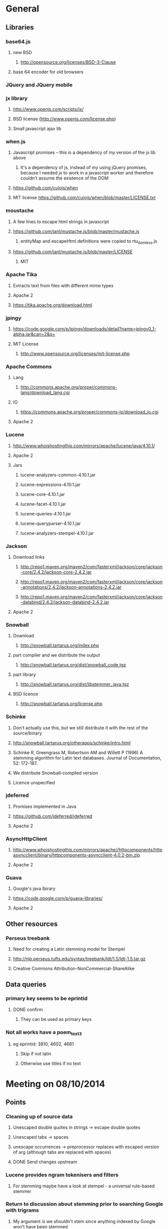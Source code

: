 * General
** Libraries
*** base64.js
**** new BSD
***** http://opensource.org/licenses/BSD-3-Clause
**** base 64 encoder for old browsers
*** JQuery and JQuery mobile
*** jx library
**** http://www.openjs.com/scripts/jx/
**** BSD license (http://www.openjs.com/license.php)
**** Small javascript ajax lib
*** when.js
**** Javascript promises -- this is a dependency of my version of the jx lib above
***** It's a dependency of js, instead of my using jQuery promises, because I needed jx to work in a javascript worker and therefore couldn't assume the existence of the DOM
**** https://github.com/cujojs/when
**** MIT license https://github.com/cujojs/when/blob/master/LICENSE.txt
*** moustache
**** A few lines to escape html strings in javascript
**** https://github.com/janl/mustache.js/blob/master/mustache.js
***** entityMap and escapeHtml definitions were copied to rtu_domless.js
**** https://github.com/janl/mustache.js/blob/master/LICENSE
***** MIT
*** Apache Tika
**** Extracts text from files with different mime types
**** Apache 2
**** https://tika.apache.org/download.html
*** jpingy
**** https://code.google.com/p/jpingy/downloads/detail?name=jpingy0_1-alpha.jar&can=2&q=
**** MIT License
***** http://www.opensource.org/licenses/mit-license.php
*** Apache Commons
**** Lang
***** http://commons.apache.org/proper/commons-lang/download_lang.cgi
**** IO
***** https://commons.apache.org/proper/commons-io/download_io.cgi
**** Apache 2
*** Lucene
**** http://www.whoishostingthis.com/mirrors/apache/lucene/java/4.10.1/
**** Apache 2
**** Jars
***** lucene-analyzers-common-4.10.1.jar
***** lucene-expressions-4.10.1.jar
***** lucene-core-4.10.1.jar
***** lucene-facet-4.10.1.jar
***** lucene-queries-4.10.1.jar
***** lucene-queryparser-4.10.1.jar
***** lucene-analyzers-stempel-4.10.1.jar
*** Jackson
**** Download links
***** http://repo1.maven.org/maven2/com/fasterxml/jackson/core/jackson-core/2.4.2/jackson-core-2.4.2.jar
***** http://repo1.maven.org/maven2/com/fasterxml/jackson/core/jackson-annotations/2.4.2/jackson-annotations-2.4.2.jar
***** http://repo1.maven.org/maven2/com/fasterxml/jackson/core/jackson-databind/2.4.2/jackson-databind-2.4.2.jar
**** Apache 2
*** Snowball
**** Download
***** http://snowball.tartarus.org/index.php
**** part compiler and we distribute the output
***** http://snowball.tartarus.org/dist/snowball_code.tgz
**** part library
***** http://snowball.tartarus.org/dist/libstemmer_java.tgz
**** BSD licence
***** http://snowball.tartarus.org/license.php
*** Schinke
**** Don't actually use this, but we still distribute it with the rest of the source/binary
**** http://snowball.tartarus.org/otherapps/schinke/intro.html
**** Schinke R, Greengrass M, Robertson AM and Willett P (1996) A stemming algorithm for Latin text databases. Journal of Documentation, 52: 172-187.
**** We distribute Snowball-compiled version
**** Licence unspecified
*** jdeferred
**** Promises implemented in Java
**** https://github.com/jdeferred/jdeferred
**** Apache 2
*** AsyncHttpClient
**** http://www.whoishostingthis.com/mirrors/apache//httpcomponents/httpasyncclient/binary/httpcomponents-asyncclient-4.0.2-bin.zip
**** Apache 2
*** Guava
**** Google's java lbirary
**** https://code.google.com/p/guava-libraries/
**** Apache 2
** Other resources
*** Perseus treebank
**** Need for creating a Latin stemming model for Stempel
**** http://nlp.perseus.tufts.edu/syntax/treebank/ldt/1.5/ldt-1.5.tar.gz
**** Creative Commons Attribution-NonCommercial-ShareAlike
** Data queries
*** primary key seems to be eprintid
**** DONE confirm
     CLOSED: [2014-10-03 Fri 10:18]
***** They can be used as primary keys
*** Not all works have a poem_text_3
**** eg eprintid: 3810, 4602, 4681
***** Skip if not latin
***** Otherwise use titles if no text
* Meeting on 08/10/2014
** Points
*** Cleaning up of source data
**** Unescaped double quotes in strings -> escape double quotes
**** Unescaped tabs -> spaces
**** unescape occurrences -> preprocessor replaces with escaped version of arg (although tabs are replaced with spaces)
**** DONE Send changes upstream
     CLOSED: [2014-10-09 Thu 10:58]
*** Lucene provides ngram tokenisers and filters
**** For stemming maybe have a look at stempel - a universal rule-based stemmer
*** Return to discussion about stemming prior to searching Google with trigrams
**** My argument is we shouldn't stem since anything indexed by Google won't have been stemmed
*** Licensing
** Nick is to look at web search api
*** Google is out
*** He'll look at Bing and Yahoo (BOSS)
** Queries
*** Case in Latin -- does it have the same significance / lack of significance as in English
**** Currently everything is lowercased
**** ie is it okay to downcase?
**** Can be cases where it's significant eg: Dominus
***** Must ask mark (TODO is below)
*** Do trigrams across punctuation (,;.[]!) make sense?
**** For identifying an extract of a conductus poem these might be particularly important trigrams as they most likely represent a juxtaposition of more than one distinct concept. Conversely a trigram contained within a single clause would possibly only represent one concept, and therefore would not a distinct 'fingerprint' of the work that contains it.
*** Latin stopwords?
**** First step
***** http://wiki.digitalclassicist.org/Stopwords_for_Greek_and_Latin
**** For web search stage
***** Depends on whether exact match search can be specified to web search api I think
* 16/10/2014
** DONE Verify that index is correct
   CLOSED: [2014-10-10 Fri 19:20]
*** Iterate though
** DONE Start work on Stemmer
   CLOSED: [2014-10-10 Fri 19:20]
*** Look at Stempel
**** Forget it, requires training data -- went with Schinke algorithm instead
***** Here's training data -- just need to reformat it to lemma variant1 variant2 etc... format
****** Save output from these to github repository
***** cat <(sed -nr ../../treebank/index_thomisticus/IT-TB_13-10-2014_CONLL-PML-PLS/CONLL/005_SCG_Libri-1\&2.conll -e "s/[0-9]+\t([^\t]+)\t([^\t]+).*$/\\2 \\1/p"|tr '[:upper:]' '[:lower:]') <(grep ../../treebank/perseus_treebank/1.5/data/*.xml -e "lemma" -h|tr '[:upper:]' '[:lower:]'|sed -nr -e "s/^.* form=\"([^\"]*)\" lemma=\"([^\"]*)\".*$/\\2 \\1/p") | grep -v "[^a-z0-9 ]" | sort -u|sed -nr -e "s/^(.*) (.*)$/\\1\\n\\2/p"
****** can't use this though since the same stem won't be used for a given term across both collections
***** sed -nr ../../treebank/index_thomisticus/IT-TB_13-10-2014_CONLL-PML-PLS/CONLL/005_SCG_Libri-1\&2.conll -e "s/[0-9]+\t([^\t]+)\t([^\t]+).*$/\\2 \\1/p"|tr '[:upper:]' '[:lower:]'| grep -v "[^a-zA-Z0-9 ]" |sort -u|sed -nr -e "s/^(.*) (.*)$/\\1\\n\\2/p"
****** 2619 distinct lemmas
****** 8638 distinct variations
***** grep ../../treebank/perseus_treebank/1.5/data/*.xml -e "lemma" -h|tr '[:upper:]' '[:lower:]'|sed -nr -e "s/^.* form=\"([^\"]*)\" lemma=\"([^\"]*)\".*$/\\2 \\1/p"| grep -v "[^a-zA-Z0-9 ]" |sort -u|sed -nr -e "s/^(.*) (.*)$/\\1\\n\\2/p"
****** 6170 distinct lemmas
****** 14001 variations
** Git hub link
*** DONE Add Nick as contributer
    CLOSED: [2014-10-24 Fri 10:03]
** DONE Ask Mark if case in Medieval Latin can be treated as English (i.e. downcase everything)
   CLOSED: [2014-10-16 Thu 13:56]
*** Okay to down case
*** First check if it's possible to match terms with different cases in Lucene -- that way we can have the best of both worlds
** Points
** Added stoplist la.stop from
*** http://sourceforge.net/projects/perseus-hopper/files/perseus-hopper/hopper-20110527/hopper-source-20110527.tar.gz/download in the perseus project
**** http://www.perseus.tufts.edu/hopper
** Stemmer
*** Compiled Schinke with snowball
**** Download from http://snowball.tartarus.org/dist/snowball_code.tgz
**** Uses java classes from http://snowball.tartarus.org/dist/libstemmer_java.tgz rather than their equivalents bundled with Lucene
***** Lucene classes are for a different version and won't compile as is
**** Also copied and modified Lucene's SnowballAnalyzer and SnowballFilter to ensure they use the classes from snowball.tartarus.org and not those bundled with Lucene
**** Schinke stemer generates two stems
***** The automatically generated version of LatinStemmer applied noun stemming first and then applied verb stemming, overwriting the noun stem in the process
***** I modified LatinStemmer to allow the type of stemming to be specified (i.e. as either VERB stemming, NOUN stemming or UNKNOWN in which case the shorter stem was returned or verb stem where both had the same length)
***** UNKNOWN was set as the default as this resulted in the smallest index and manual inspection of output revealed satisfactory results (a bit wishy washy -- I know)
***** Obviously an alternative approach is to apply part-of-speech tagging -- I'd be curious to know if it led to more accurate stemming than our current default method.
**** DONE Read Schinke paper
     CLOSED: [2014-10-15 Wed 18:27]
**** DONE Mail Nick with stemming update
     CLOSED: [2014-10-15 Wed 18:27]
**** DONE Is unspecified Schinke licence an issue?
     CLOSED: [2014-10-16 Thu 14:20]
***** It's BSD
*** Hunpos might be an option if we're not happy with Stempel
**** https://code.google.com/p/hunpos/
** Using query expansion to increase recall at the web-search stage
*** ie use terms to top N web pages return in response to a query
*** not for now
** Why trigrams?
*** Don't really need to use tri-grams if we have a way to rank bigrams and unigrams
**** Ideally we don't want to have to page results so reducing number of results by searching for trigrams helps
** Cleaning up source data
*** Any tabs in original json have now been escaped correctly (as \t)
** While perusing index
*** Vast majority of tri-grams have the same TFIDF due tri-gram only occurring once in the collection
*** TF calcualtion
**** Currently we use a simple count of terms in a poem
**** TODO Would like to account for poem length
***** Consider later
***** ie normalise tf for length && also account for term repetition in poems due to repeated lines / chorus
*** IDF calculation
**** Don't worry about this till we know how many bi-grams /tri-grams
**** Currently calculated based on total number of poems and number of poems containing a particular trigram
***** Which is good for weighting those trigrams which can be used to distinguish one poem in the collection from the others in conductus
***** What we want is to distinguigh a poem from irrelevant pages on the web
****** Therefore idf calculation should be based on total number of documents indexed by search engine and total number of web-pages containing trigram
******* Web api can probably return number of documents containing trigram
******** (and if no web pages are returned this trigram can be skipped altogether)
******* We also need total number of indexed pages -- alternatively use estimate by searching for disjunction of English stop-words?
****** This will also (hopefully) result in a greater variety of tf-idfs
** DONE Eliminate tri-grams with digits. Typically they correspond to stanza / verse numbers.
   CLOSED: [2014-10-16 Thu 17:38]
*** Check digit aren't used elsewhere
**** I'll have a better idea of the best way to do this after working with the stemmer and by extension TokenFilters
** Queries
*** Which licence on github
**** Apache if possible -- not fussy
*** ToDos
**** DONE Send sempel output to Mark and the lads
     CLOSED: [2014-10-23 Thu 11:54]
**** DONE Get no of distinct bi-grams / tri-grams / terms
     CLOSED: [2014-10-16 Thu 16:21]
***** Provide list on bi-grams if possible (ordered by frequency)
***** Terms will result in multiple pages so might not be practical from price point of view
***** Trigrams
****** all: 71416
****** removed _: 42229
***** Bigrams
****** all: 55954
****** removed _: 46489
***** Unigrams
****** all: 15019
****** removed _:15019
**** DONE Familiarise myself with Bing search api
     CLOSED: [2014-10-30 Thu 10:30]
* 30/10/2014 14h00
** Stopwords in ngrams might make sense
*** Depending on language a verb - preposition bigram could increase the preciseness of the query
**** eg in English "speak of" and "speak to" mean too different things
**** I've these currently enabled -- this changes the unumber of distinct tokens of course
*** For now keep stop words in
**** TODO check it's okay later
** The role of stemming
**** Including all known morphological forms of the three words within a trigram (assuming trigrams are used) could result in a query which is too large for Bing to process
***** Upper limit seems to be 2047 chars, including path in url
****** http://stackoverflow.com/questions/15334531/what-are-the-query-length-limits-for-the-bing-websearch-api
***** Although browser based search seems limited to 10 words (anymore are ignored)
****** Unsure if this is relevant to api though
**** So initially I intended to submit only different morphological variations of each ngram
***** But these were very few in number
***** Only accomplished the same as not having stemming to begin with
**** Conversely expanding each term to each possible morphological variant and doing this for each term in an ngram results in a large number of queries and very long queries that must be split up it we wish to include all of them
***** 3-grams
****** 64553 queries
******* 1391593 conjunctions
******* ie ~22 disjunctions per query
***** 2-grams
****** 61230 queries
******* 392109 conjunctions
******* ie ~6 disjunctions per query
***** An issue here is we'll be sending many queries in succession, 
****** many returning no results 
****** and the results they do return may contain duplicated results as a result of there being multiple similar queries
**** A third option is to prioritise permutations and only include as many disjunctions as fit
***** First include those that occur in the text
***** Then rank the remainder by multiplying frequency of each term
** Blacklisted sites
*** Ideally I'd like to eliminate these from the initial search in Bing
**** It'll save us downloading these links again and again. Some of these blacklisted urls point to longish documents not only wasting bandwidth but increasing the likelihood that desired links time out due to the time spending downloading these links
*** Variations of NOT site: and NOT domain: failed
*** Considering using NOT in combination with keywords or phrases
**** Might be an idea to confirm that these are actually sufficiently distinctive - we don't want to filter out more sites than specified by Gregorio
***** DONE Does NOT site: work in api
      CLOSED: [2014-11-04 Tue 11:23]
****** Yes it does. Not only but the Bing api also accepts a path as well as a domain as an argument to site: 
******* Encountered a site (in archive.org) that Gregorio might want to blacklist. Unfortunately I never took note of what it was exactly
******** DONE There are bound to be more so it'd be nice if these could be blacklisted at a later stage too.
	 CLOSED: [2014-11-21 Fri 00:09]
********* I believe this site was one of the archive.org/stream sites. I contacted Gregorio about this. See below.
**** DIAMM for DIAMM
***** Entered this phrase into Bing browser interface and any links returned that I checked either related to this TML or to something completely off topic
**** MUSICARUM LATINARUM for TML
***** Entered this phrase into Bing browser interface and any links returned that I checked related to this TML
**** Analecta hymnica for archive.org
***** DONE I'm suspicious that this will filter out too many sites
      CLOSED: [2014-11-21 Fri 13:08]
****** Replaced this blacklisted phrase with three
******* "Galler Schule Processionshymnen dichten"
******* "Binnenreime betrachtet werden k6nnten"
******* "CANT10NE8 ET MUTETE"
******* Each only returns one link in Bing's browser api -- the full text link of the URL I'm trying to exclude so that's okay.
******* Note the apparent OCR error in two of these phrases
**** Conductus
***** Cantum pulcriorem invenire
****** No longer exclude this as conductus URLs don't seem to be returned by Bing (or at least its browser interface)
******* Sought a quoted trigram from conductus and conductus was not in results even when is specified site:catalogue.conductus.ac.uk
******* Repeated with another trigram and conductus wasn't returned either
**** DONE do this
     CLOSED: [2014-10-30 Thu 18:55]
** Points
*** Need bing subscription
*** commas in text do not result in a _ inserted in trigram
*** Download size:
**** assume 64553 queries and 5 hits per query 300K web page size
***** => 1576 MB for queries
***** => 92.344 GB files
**** Ssh into college computer with file space and sufficient network capacity
***** Nick is sorting this out
*** Meeting at end of month with everyone
**** Nick is gong to mail Mark about this
*** DONE query lads about feedback of stemming
    CLOSED: [2014-10-30 Thu 17:34]
* 7/11/2014 10h00
** Points
*** Downloading
**** Eg out of 93 queries there were 59 which had results
**** DONE Be sure of when '_' term are generated by Shingle before submitting full run to Bing
     CLOSED: [2014-11-04 Tue 10:56]
***** '_' are generated anytime a term was removed from underlying stream (e.g. a stopword or numeral if stopwords or numerals respectively are removed)
***** Since we are filtering out trigrams containing '_' chars, the total number of trigrams sent to Bing is now 64524
**** DONE Verify that the longest queries are accepted by Bing before doing full run
     CLOSED: [2014-11-03 Mon 16:48]
***** They weren't accepted. Long queries returned a HTTP Not Found error (strangely).
***** In the end I set maximum query length to 2000. Largest known working length was 2007, but I haven't checked all queries (obviously -- given my limited query budget).
**** bing_queries.txt has fewer lines than trigrams_stemmed_freqs.txt even after removing lines with _ characters
***** DONE Why?
      CLOSED: [2014-11-03 Mon 14:45]
****** Queries at end were omitted due to mishandled end-of-pipe detection
**** DONE why is the serialised stem group file different for unigrams, bigrams and trigrams
     CLOSED: [2014-11-03 Mon 15:46]
***** Stem groups are generated from unstemmed trigrams. Currently we do not allow partial trigrams. Consequently there are fewer distinct terms when indexing with trigrams compared to indexing with (for example) unigrams.
**** Issues with downloads
***** Dynamic content
****** Youtube links
******* nunc sancte nobis
******** http://www.youtube.com/watch?v=wxLJxHKaDu0
********* changing comments
****** Scribed
******* tibi+cogor+obsequi
******** http://www.scribd.com/doc/193904560/Analecta-Hymnica-Medii-Aevi-January-1-1895
******* There is a proper match to the first trigram on this page, however not in the html you download
****** academia.edu
******* same story as Scribed
******** sola+mederis+morte
********* http://www.academia.edu/2638762/Josef_TRUHLAR_O_staroceskych_dramatech_velikonocnich
****** Other sites with databases
******* nunc sancte nobis
******** http://cantusbohemiae.cz/
********* recently added chants are constantly being updated
****** Presumeably trigram was present when indexed
***** Some results give links with dodgy encoding prevents instantiating as a URL instance
****** Ignore as it seems to be working now (only explanation I can think of is that now I use URL constructor initially rather than URI constructor)
****** Original problem described below
******* problem is either in what they're sending or the httpclient library
******* Wireshark is no good because its encrypted and I can't seem to disable encryption
******* 5 or the first 50 hits had this issue
******** seems high but not when you consider the query: a a e
****** Problem resurfaced when I started using CloseableHttpAsyncClient
******* Ignoring for now as problem seems to be quite when dealing with most trigrams (a a e what the specific trigram that caused trouble)
***** Including sites blacklist sometimes seems to affect which results are returned
****** quam dulces remedium
****** Sans blacklist the 4th result (of 11) was 
******* https://auramundi.wordpress.com/category/ars-antiqua/perotinus-magister/
******** This does contain the trigram quam dulces remedium
******* With a blacklist this link is completely missing. 12 links were returned
******* On closer inspected I discovered the following:
******** I searched for "quam dulce remedium" with only one site (catalogue.conductus.ac.uk) blacklisted ie:
********* https://api.datamarket.azure.com/Bing/SearchWeb/Web?Query='("quam dulce remedium") AND (NOT site:catalogue.conductus.ac.uk)'
******** One site was returned: http://catalogue.conductus.ac.uk/ so apparently in this case the blacklist wasn't working
********* DONE Downloading from sites with forms or ajax content (eg http://catalogue.conductus.ac.uk/)
	  CLOSED: [2014-11-19 Wed 14:56]
********** Don't worry about this as the URL wasn't returned in response to the query, but because it thought I was searching for the terms catalogue conductus ac uk
*********** I know this becuse putting in gibberish for the trigram (ie "quadfsdfdsm dulce remedium") also returned the same site
***** adding an extra disjunction leads to a result being removed -- should never happen (two other results are added but that's beside the point)
****** "vita gaudia nos" OR "vita gaudio nos" OR "vitam gaudia nos" -- no blacklist. Results
******* http://archive.org/stream/analectahymnicam4647drev/analectahymnicam4647drev_djvu.txt
****** "vita gaudium nos" OR "vita gaudia nos" OR "vita gaudio nos" OR "vitam gaudia nos" -- no blacklist. Results:
******* http://www.archive.org/stream/patrologiaecurs119unkngoog/patrologiaecurs119unkngoog_djvu.txt
******* http://www.archive.org/stream/patrologiaecurs119unkngoog/patrologiaecurs119unkngoog_djvu.txt&q=video+xxx+de+maria+stola&ei=uLK2T-LOCOO-0QXizPXRBw&sa=X&ct=res&resnum=3&ved=0CBsQFjAC
***** Some links don't contain the exact trigram or even all terms in the trigram
****** eg calore+nec+mutat
****** 36 links returned and one seems possibly relevant -- the 36th
******* http://archive.org/stream/deartemedicalibr01hoev/deartemedicalibr01hoev_djvu.txt
****** In browser Bing will relax the query so that individual terms in phrase anywhere in doc will match
******* Don't think this is what is happening as otherwise we'd have fewer queries with no downloads at all
******* Also from playing with browser, this query relaxation doesn't seem to occur when using boolean query
****** On StackExchange (http://stackoverflow.com/questions/5696666/bing-search-match-only-exact-literal-strings) there was a suggestion to prefix every term with +
******* Note this since our 1st result (http://www.flickr.com/photos/fiore_barbato/15779717492/) was still the first result after making this change
****** DONE Wonder if it's related to the page changing since indexing -- I'll look for cache page
       CLOSED: [2014-11-14 Fri 15:20]
******* Bing web page shows page was changed 11hrs previously. I downloaded my links after that
******** Couldn't downoad original page due to flickr objecting to view page in a frame
******* The relaxation of the query seems to be triggered by the query length.
******** When I removed only the first 2 morphological variations we only got the one good link back
********* Adding one of these back results in all the dodgy resulting being returned
******** When I removed only the second and third last morphological variations (remember the morphological variation that matched the good result was the last one) I got the one good link back
********* Adding one of these back resulted in all the dodgy results being returned once again.
******** In conclusion I'd suggest keeping things as they are.
********* I considered limiting query length somehow but this would have led to us missing out on the successful morphological variation at the end
****** Also similar dei+piissima+cuius 
****** Also cute quasi pro
******* Only two results when we applied keyword blacklist
******** One of which did not contain either tri-gram in query
********* However it was a Latin text and matched two consecutive terms from trigram
******** Removing one disjunction
********* Single actual matching result returned
********* Or (removing other disjunction) no results
***** Slow downloads can result in a timeout before completion
****** occurred 2/743 download
***** Timeouts (>3 mins in somecases)
****** http://www.agenziaradicale.com/?id=2808:avant-retro-opere-inutili-di-un-uomo-inutile-mostra-di-giuseppe-vittorio-scapigliatiindex.php/rassegnaweb/
******* Ignoring as browser can't download it either
******* for totum+traxit+tonans
****** http://www.cairn.info/revue-archives-d-histoire-doctrinale-et-litteraire-du-moyen-age-2005-1-page-105.htm
******* for hec+est+fides
******* Worked with browser and problem went away after retrying on a subsequent run
****** http://ldysinger.stjohnsem.edu/@magist/1930_Pius11/Pi11%20casti-connubii-Lat-Engl.doc
******* for proles+et+hominis
******* Didn't even work for browser (but that got a HTTP 404). Subsequent run didn't work either.
***** Other failed downloads
****** http://www.academia.edu/4107017/%D0%AE%D0%B1%D0%B8%D0%BB%D0%B5%D0%B9_%D0%B8_%D1%8E%D0%B1%D0%B8%D0%BB%D0%B5%D0%B8._%D0%AE%D0%91%D0%98%D0%9B%D0%95%D0%99_%D0%98_%D0%AE%D0%91%D0%98%D0%9B%D0%95%D0%98_%D0%A3%D0%9D%D0%98%D0%92%D0%95%D0%A0%D0%A1%D0%90%D0%9B%D0%AC%D0%9D%D0%90%D0%AF_%D0%98%D0%94%D0%95%D0%AF_%D0%98_%D0%9B%D0%9E%D0%9A%D0%90%D0%9B%D0%AC%D0%9D%D0%90%D0%AF_%D0%A0%D0%98%D0%9C%D0%A1%D0%9A%D0%90%D0%AF_%D0%98%D0%A1%D0%A2%D0%9E%D0%A0%D0%98%D0%AF to journal/partial/33._%D0%AE%D0%91%D0%98%D0%9B%D0%95%D0%99_%D0%98_%D0%AE%D0%91%D0%98%D0%9B%D0%95%D0%98_%D0%A3%D0%9D%D0%98%D0%92%D0%95%D0%A0%D0%A1%D0%90%D0%9B%D0%AC%D0%9D%D0%90%D0%AF_%D0%98%D0%94%D0%95%D0%AF_%D0%98_%D0%9B%D0%9E%D0%9A%D0%90%D0%9B%D0%AC%D0%9D%D0%90%D0%AF_%D0%A0%D0%98%D0%9C%D0%A1%D0%9A%D0%90%D0%AF_%D0%98%D0%A1%D0%A2%D0%9E%D0%A0%D0%98%D0%AF
******* Filename too long due to long filename and period and the beginning of it
******* in et+cessandi+propositum
****** URL without www prefix caused a problem. Could ping and download when I added www. prefix
****** http://www.gutenberg.org/files/17859/17859-h/files/colloquium1.html
******* in silentium+deus+in
******* http 403
****** http://www.ex.ua/get/4508132
******* Unknown error (in DeferredZeroCopyConsumer)
****** http://www.itweb.co.za/index.php?option=com_content&view=article&id=139211
******* Unknown error
****** http://www.archive.org/stream/anessayonorigin01crokgoog/anessayonorigin01crokgoog_djvu.txt
******* in velut+torrentem+lacrimas
****** Incorrectly encoded URL in results
******* DONE eg http://documentacatholicaomnia.eu/03d/0354-0430,_Augustinus,_Sermones_[5]_de_Diversis_(Serm._341-396),_LT.doc
       	CLOSED: [2014-11-11 Tue 17:59]
****** Cooke rejected warning from org.apache.http.client.protocol.ResponseProcessCookies processCookies
**** Possible additions to blacklisted sites:
***** http://www.archive.org/stream/analectahymnica21drevuoft/analectahymnica21drevuoft_djvu.txt
***** I contacted Gregorio about this (on 13/11/2014)
****** He agreed that I could add these archive.org/stream variations of the archive.org URL he listed and remove the originals (as they never seemed to be returned)
**** I considered eliminating blacklist (at least while downloading)
***** up to 16 of 298 queries I tried might be affected
****** ie they returned 100 results and so might have missed out interesting urls due to presence of blacklisted links
***** In more depth (the following queries has 100 results)
****** query -- why aren't I finding more blacklisted urls?
****** vult+et+quotquot
******* 2 blacklisted urls (tml)
****** theone+vel+in
******* 0 blacklisted urls
****** superne+syon+filie
******* 0 blacklisted urls
******* results in general here seem to be of a poor quality
****** sola+gratia+o
******* 0 blacklisted urls
******* results in general also seem to be rubbish
****** salute+non+manibus
******* 0 blacklisted urls
****** quod+in+virginali
******* 0 blacklisted urls
****** pro+me+mori
******* 0 blacklisted urls
**** Estimate of download size (now superceded by better estimate below)
***** Range of 400-600MB
****** 400
******* ((608/93)*64524)/1024
******** 608MB (smalleset download size)
******** 93 queries (largest number of queries)
****** 600
******* ((693/73)*64524)/1024
******** 693 (largest download size)
******** 73 (smalleset number of queries)
***** Assumed normal distribution of size
****** Mean 638.33333MB
****** Std deviation 47.43768
****** 693, 614, 608 total download sizes
****** P(X<748.690)==99.0
**** Many links downloaded are from archive.org 
***** 9/45
**** Added heartbeat to kill downloading processes if another website (ie google.com) becomes unreachable.
#  LocalWords:  unstemmed unigrams serialised bigrams Bing txt
*** Indexing downloads
**** No longer provide mime type provided by remote server to Tika as sometimes it's incorrect
***** eg journals/random_no_blacklist_300_234567_journal/completed/cursum+vite+me/1.SGM
***** TODO find study demonstrating accuracy of Tika's automagical filetype detection algorithm
***** TODO How long will it take to index and how much space is required
****** 11m07s to index 298 queries (from journals/random_no_blacklist_300_234567_journal/)
******* full collection is based on downloads for 64553 queries (ie 216.62 times as many)
******** assuming nlog_2(n) growth rate => 12.97 days
********* assuming branching factor of 2
********** http://comments.gmane.org/gmane.comp.db.cassandra.user/7693
****** 309MB to index 298 queries
******* Assuming linear growth 65GBs will be required for index
*** In the end due to unpredictability of Bing I decided against including blacklist in queries submitted to search engine
**** Especially in light of above examination of 16 queries of 298 where full complement of 100 results were returned
*** Added file deduplication
*** Re-indexed CPI collection after I realised I had originally ommitted the refrains
**** The refrains were listed in the refrain_text_3 field and not with the main body of the text in the poem_text_3 field.
**** Note each refrain is only listed once -- not after each stanza as might the case if displayed
***** good -- they won't distort our n-gram frequencies used in generating boolean queries for search engine
*** New size requirements estimate
**** Note file deduplication has reduced estimated file size somewhat
**** 785 queries --- 5.1GB
**** 65418 queries--- 425GB
**** + index
***** 785 queries --- 1.7GB
***** 65418 --- 142GB
***** Assuming linear growth.
***** I expect growth is asymptotic in reality but with a limit that is much larger than our current index size
****** => eventual index size should be a little smaller
**** Total size 567GB
*** New time estimate
**** Indexing growth rate won't be linear, rather it'll be nlogn
**** => indexing will take somewhat longer
**** Assuming log_2 from http://comments.gmane.org/gmane.comp.db.cassandra.user/7693
**** For download and indexing
**** 785 queries --- 2.2hrs
**** 65418 queries --- 184.7hrs linear component broken down as
***** 162.54 + 22.164 indexing
****** accounting for log growth
****** = 164.54 + 36.87
**** = ~184.7 + 36.87hrs
**** = 201.41 hrs or 8.39 days assuming other factors don't change
***** If indexer falls behind downloader to the point where it no longer benefits from file-cache things could slow down dramatically
*** DONE Possible issue with repeated URLs in report
    CLOSED: [2014-12-18 Thu 14:27]
**** Fixed by ensuring a crash doesn't result in another copy of previously downloaded files. Therefore the subtree below is obsolete
***** When there's a crash DoneStore gets wiped
****** therefore doubling the possible duplicates over those incurred as a result of multiple QueryThreads (above)
**** For each downloading thread we can has a duplicate of any given URL downloaded by one of the other threads
***** ie DoneStore doesn't work across QueryThreads
**** These duplicates can be problem
***** We limited the number of results to any query to 100 in order to limit the size of the report on disk
****** While duplicates aren't listed for the user in the report they do take up slots out of that 100 results
****** If a given URL is returned in response to a query
******* All (if any) of its duplicates will be returned in sequence as well
**** Possible solution
***** At report generation time increase number of results returnable
****** but only save a URL if its document has a different title or size to the previous document
****** and only save up to 100 for each query
*** TODO Figure out why in poems/results/completed/Advenis.js 
**** documents/1_journal/completed/amplexus+dalidam+persequere/13 and
**** documents/1_journal/completed/isaias+canit+synagoga/26
**** two almost identical files (different only in modification date) have a completely different file ranked between them
*** DONE Cross-origin restrictions in browsers
    CLOSED: [2014-12-21 Sun 18:04]
**** This relates to deployment when opening report in browser from locally stored files (ie no web server)
***** In chrome launch with --allow-file-access-from-files switch
***** In firefox go to about:config -> security.fileuri.strict_origin_policy and set to false
*** Wordnet synonym mappings
**** Downloaded from http://wordnetcode.princeton.edu/3.0/WNprolog-3.0.tar.gz
*** Updated number of stemmed trigrams: 65490
* For Gregorio
